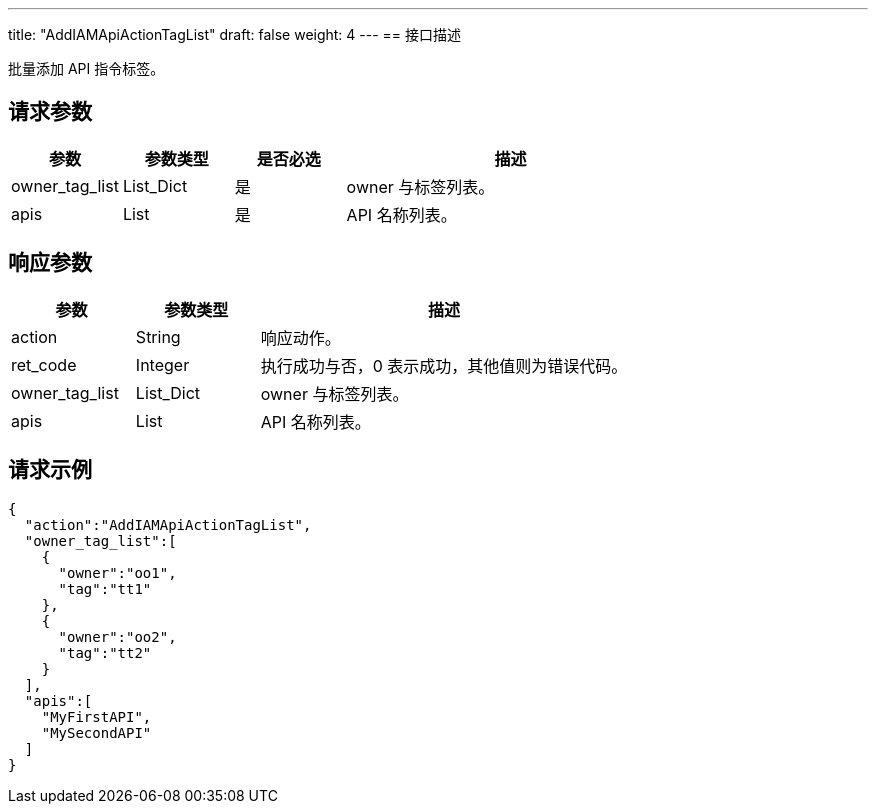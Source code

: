 ---
title: "AddIAMApiActionTagList"
draft: false
weight: 4
---
== 接口描述

批量添加 API 指令标签。

== 请求参数

[cols="1,1,1,3"]
|===
| 参数 | 参数类型 | 是否必选 | 描述 

| owner_tag_list
| List_Dict
| 是
| owner 与标签列表。

| apis	
| List
| 是
| API 名称列表。

|===

== 响应参数

[cols="1,1,3"]
|===
| 参数 | 参数类型 | 描述

| action
| String
| 响应动作。

| ret_code
| Integer
| 执行成功与否，0 表示成功，其他值则为错误代码。


| owner_tag_list
| List_Dict
| owner 与标签列表。

| apis	
| List
| API 名称列表。
|===

== 请求示例

[source,json]
----
{
  "action":"AddIAMApiActionTagList",
  "owner_tag_list":[
    {
      "owner":"oo1",
      "tag":"tt1"
    },
    {
      "owner":"oo2",
      "tag":"tt2"
    }
  ],
  "apis":[
    "MyFirstAPI",
    "MySecondAPI"
  ]
}
----